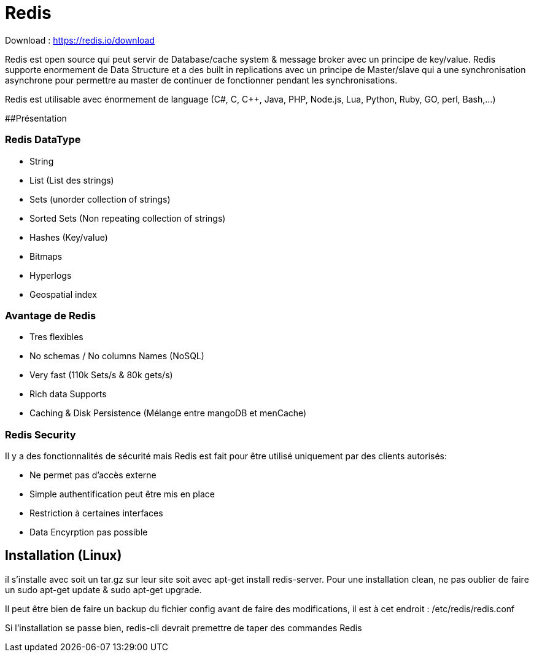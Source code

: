 # Redis

Download : https://redis.io/download

Redis est open source qui peut servir de Database/cache system & message broker avec un principe de key/value. Redis supporte enormement de Data Structure et a des built in replications avec un principe de Master/slave qui a une synchronisation asynchrone pour permettre au master de continuer de fonctionner pendant les synchronisations.

Redis est utilisable avec énormement de language (C#, C, C++, Java, PHP, Node.js, Lua, Python, Ruby, GO, perl, Bash,...)

##Présentation

### Redis DataType 

* String
* List (List des strings)
* Sets (unorder collection of strings)
* Sorted Sets (Non repeating collection of strings)
* Hashes (Key/value)
* Bitmaps
* Hyperlogs
* Geospatial index

### Avantage de Redis

* Tres flexibles
* No schemas / No columns Names (NoSQL)
* Very fast (110k Sets/s & 80k gets/s)
* Rich data Supports
* Caching & Disk Persistence (Mélange entre mangoDB et menCache)

### Redis Security   

Il y a des fonctionnalités de sécurité mais Redis est fait pour être utilisé uniquement par des clients autorisés:

* Ne permet pas d'accès externe
* Simple authentification peut être mis en place
* Restriction à certaines interfaces
* Data Encyrption pas possible

## Installation (Linux)

il s'installe avec soit un tar.gz sur leur site soit avec apt-get install redis-server. Pour une installation clean, ne pas oublier de faire un sudo apt-get update & sudo apt-get upgrade.

Il peut être bien de faire un backup du fichier config avant de faire des modifications, il est à cet endroit : /etc/redis/redis.conf

Si l'installation se passe bien, redis-cli devrait premettre de taper des commandes Redis

